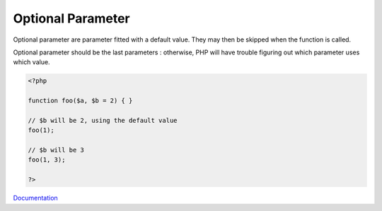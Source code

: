 .. _optional-parameter:
.. meta::
	:description:
		Optional Parameter: Optional parameter are parameter fitted with a default value.
	:twitter:card: summary_large_image
	:twitter:site: @exakat
	:twitter:title: Optional Parameter
	:twitter:description: Optional Parameter: Optional parameter are parameter fitted with a default value
	:twitter:creator: @exakat
	:og:title: Optional Parameter
	:og:type: article
	:og:description: Optional parameter are parameter fitted with a default value
	:og:url: https://php-dictionary.readthedocs.io/en/latest/dictionary/optional-parameter.ini.html
	:og:locale: en


Optional Parameter
------------------

Optional parameter are parameter fitted with a default value. They may then be skipped when the function is called. 

Optional parameter should be the last parameters : otherwise, PHP will have trouble figuring out which parameter uses which value.


.. code-block:: php
   
   <?php
   
   function foo($a, $b = 2) { }
   
   // $b will be 2, using the default value
   foo(1); 
   
   // $b will be 3
   foo(1, 3); 
   
   ?>


`Documentation <https://www.php.net/manual/en/functions.arguments.php>`__
